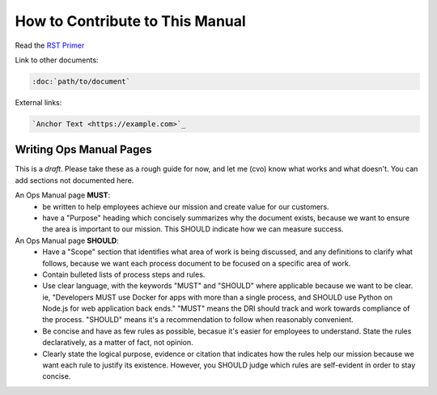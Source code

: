 How to Contribute to This Manual
================================

Read the `RST Primer <https://www.sphinx-doc.org/en/master/usage/restructuredtext/basics.html>`_

Link to other documents:

.. code-block:: rst

   :doc:`path/to/document`

External links:

.. code-block:: rest

   `Anchor Text <https://example.com>`_

Writing Ops Manual Pages
------------------------

This is a *draft*. Please take these as a rough guide for now, and let me (cvo) know what works and what doesn't. You can add sections not documented here.

An Ops Manual page **MUST**:
  * be written to help employees achieve our mission and create value for our customers.
  * have a "Purpose" heading which concisely summarizes why the document exists, because we want to ensure the area is important to our mission. This SHOULD indicate how we can measure success.

An Ops Manual page **SHOULD**:
  * Have a "Scope" section that identifies what area of work is being discussed, and any definitions to clarify what follows, because we want each process document to be focused on a specific area of work.
  * Contain bulleted lists of process steps and rules. 
  * Use clear language, with the keywords "MUST" and "SHOULD" where applicable because we want to be clear. ie, "Developers MUST use Docker for apps with more than a single process, and SHOULD use Python on Node.js for web application back ends." "MUST" means the DRI should track and work towards compliance of the process. "SHOULD" means it's a recommendation to follow when reasonably convenient.
  * Be concise and have as few rules as possible, becasue it's easier for employees to understand. State the rules declaratively, as a matter of fact, not opinion.
  * Clearly state the logical purpose, evidence or citation that indicates how the rules help our mission because we want each rule to justify its existence. However, you SHOULD judge which rules are self-evident in order to stay concise.
